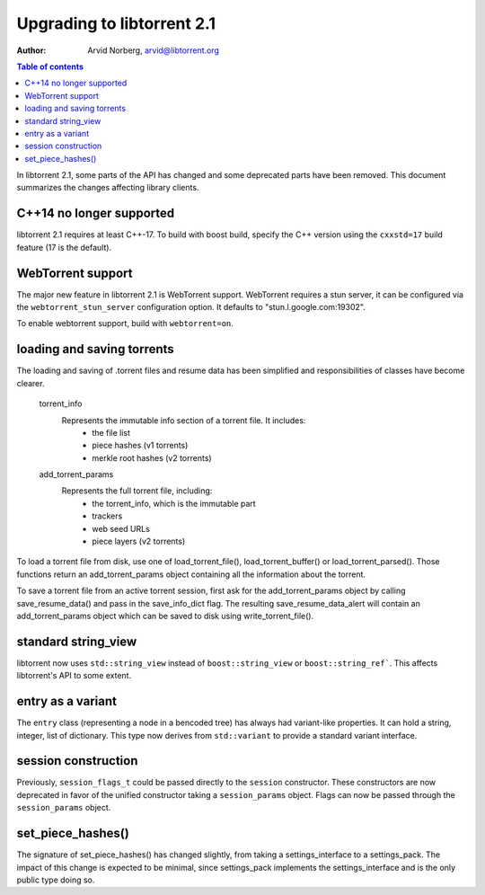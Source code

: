 ===========================
Upgrading to libtorrent 2.1
===========================

:Author: Arvid Norberg, arvid@libtorrent.org

.. contents:: Table of contents
  :depth: 2
  :backlinks: none

In libtorrent 2.1, some parts of the API has changed and some deprecated parts
have been removed.
This document summarizes the changes affecting library clients.

C++14 no longer supported
=========================

libtorrent 2.1 requires at least C++-17. To build with boost build, specify the
C++ version using the ``cxxstd=17`` build feature (17 is the default).

WebTorrent support
==================

The major new feature in libtorrent 2.1 is WebTorrent support. WebTorrent
requires a stun server, it can be configured via the ``webtorrent_stun_server``
configuration option. It defaults to "stun.l.google.com:19302".

To enable webtorrent support, build with ``webtorrent=on``.

loading and saving torrents
===========================

The loading and saving of .torrent files and resume data has been simplified and
responsibilities of classes have become clearer.

	torrent_info
		Represents the immutable info section of a torrent file. It includes:
			* the file list
			* piece hashes (v1 torrents)
			* merkle root hashes (v2 torrents)
	add_torrent_params
		Represents the full torrent file, including:
			* the torrent_info, which is the immutable part
			* trackers
			* web seed URLs
			* piece layers (v2 torrents)

To load a torrent file from disk, use one of load_torrent_file(),
load_torrent_buffer() or load_torrent_parsed(). Those functions return an
add_torrent_params object containing all the information about the torrent.

To save a torrent file from an active torrent session, first ask for the
add_torrent_params object by calling save_resume_data() and pass in the
save_info_dict flag. The resulting save_resume_data_alert will contain an
add_torrent_params object which can be saved to disk using write_torrent_file().

standard string_view
====================

libtorrent now uses ``std::string_view`` instead of ``boost::string_view`` or ``boost::string_ref```.
This affects libtorrent's API to some extent.

entry as a variant
==================

The ``entry`` class (representing a node in a bencoded tree) has always had
variant-like properties. It can hold a string, integer, list of dictionary. This
type now derives from ``std::variant`` to provide a standard variant interface.

session construction
====================

Previously, ``session_flags_t`` could be passed directly to the ``session``
constructor. These constructors are now deprecated in favor of the unified
constructor taking a ``session_params`` object. Flags can now be passed through
the ``session_params`` object.

set_piece_hashes()
==================

The signature of set_piece_hashes() has changed slightly, from taking a
settings_interface to a settings_pack. The impact of this change is expected to
be minimal, since settings_pack implements the settings_interface and is the
only public type doing so.

